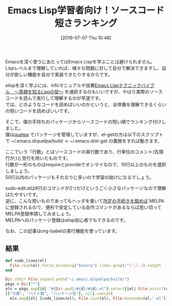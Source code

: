 #+BLOG: rubikitch
#+POSTID: 2451
#+DATE: [2016-07-07 Thu 10:48]
#+PERMALINK: readable-small-packages
#+OPTIONS: toc:nil num:nil todo:nil pri:nil tags:nil ^:nil \n:t -:nil
#+ISPAGE: nil
#+DESCRIPTION:
# (progn (erase-buffer)(find-file-hook--org2blog/wp-mode))
#+BLOG: rubikitch
#+CATEGORY: Emacs, Emacs Lisp, org-mode
#+DESCRIPTION: 
#+MYTAGS: emacs lisp ソースコードを読む, elisp 読むべきソースコード, emacs lisp コードリーディング, どのソースコードを読むべき？, 短いelispパッケージ, emacs lispを学ぶ
#+TITLE: Emacs Lisp学習者向け！ソースコード短さランキング
#+begin: org2blog-tags
#+TAGS: emacs lisp ソースコードを読む, elisp 読むべきソースコード, emacs lisp コードリーディング, どのソースコードを読むべき？, 短いelispパッケージ, emacs lispを学ぶ, Emacs, Emacs Lisp, org-mode, 
#+end:
Emacsを深く使うにあたってはEmacs Lispを学ぶことは避けられません。
Lispレベルまで理解していれば、様々な問題に対して自分で解決できますし、自分が欲しい機能を自分で実装できたりするからです。

elispを深く学ぶには、infoマニュアルや拙著[[http://gihyo.jp/book/2011/978-4-7741-4897-7][Emacs Lispテクニックバイブル　〜真髄を知るLispの掟〜]] を通読するのもいいですが、やはり実際のソースコードを読んで実行して理解するのが早道です。
では、どのようなコードを読めばいいのかというと、全体像を理解できるくらいの短いコードを読めばいいです。

そこで、僕の手持ちのパッケージからソースコードの短い順でランキング付けしました。
僕は[[http://rubikitch.com/2014/09/01/quelpa/][quelpa]] でパッケージを管理していますが、el-getの方は以下のスクリプトで ~/.emacs.d/quelpa/build → ~/.emacs.d/el-get の置換をすれば動きます。

ここでいう「行数」とはソースコードの実行数であり、行単位のコメント(先頭行が;)と空行を除いたものです。
行数が一桁のものはrequireとprovideでオシマイなので、10行以上のものを選択しましょう。
50行以内のパッケージもそれなりに多いので学習の助けになるでしょう。

sudo-edit.elは6行のコマンドが2つだけというごく小さなパッケージなので理解はたやすいです。
逆に、こんな短いものであってもヘッダを書いて[[http://syohex.hatenablog.com/entry/20121021/1350823391][所定の手続きを踏めば]] MELPAに登録されるので、便利で安定している自作コマンドがあるならば思い切ってMELPA登録申請してみましょう。
MELPAへのパッケージ登録はelisp初心者でもできるのです。

なお、この記事はorg-babelの実行機能を使っています。

** 結果

#+BEGIN_SRC ruby 
def code_lines(el)
  File.read(el).force_encoding("binary").lines.grep(/^[^;]./).length
end

Dir.chdir File.expand_path("~/.emacs.d/quelpa/build/")
pkgs = Dir["*"]
els = pkgs.map{|d| "#{Dir.pwd}/#{d}/#{d}.el"}.select{|el| File.exist?(el)}
[["行数", "バイト数", "パッケージ名"], nil].concat(
  els.map{|el| [code_lines(el), File.size(el), File.basename(el,".el")]}.sort)
#+END_SRC

#+RESULTS:
|  行数 | バイト数 | パッケージ名                    |
|-------+----------+---------------------------------|
|     1 |      308 | python3-info                    |
|     2 |       48 | solarized-theme                 |
|     2 |       56 | apropospriate-theme             |
|     2 |     2692 | google-translate                |
|     3 |      408 | boon                            |
|     4 |      255 | noctilux-theme                  |
|     5 |     1053 | gh                              |
|     8 |     8203 | multiple-cursors                |
|    13 |     1870 | sudo-edit                       |
|    13 |     1928 | dedicated                       |
|    14 |     2151 | wgrep-ag                        |
|    15 |     1902 | helm-filesets                   |
|    16 |     2045 | dired-imenu                     |
|    17 |     1292 | cd-compile                      |
|    17 |     2133 | date-at-point                   |
|    19 |     2207 | gitignore-mode                  |
|    20 |     2073 | hookify                         |
|    22 |     1371 | ob-browser                      |
|    24 |     2359 | howm                            |
|    25 |     2236 | esh-buf-stack                   |
|    25 |     2675 | dired-sort                      |
|    25 |     2909 | ido-occasional                  |
|    25 |     3290 | switch-buffer-functions         |
|    26 |     3424 | roguel-ike                      |
|    28 |     1702 | subshell-proc                   |
|    28 |     2766 | realtime-preview                |
|    29 |     2234 | request-deferred                |
|    29 |     2651 | ruby-hash-syntax                |
|    29 |     2754 | pmdm                            |
|    31 |     1750 | oniisama                        |
|    31 |     1757 | color-theme-solarized           |
|    33 |     3327 | omni-scratch                    |
|    33 |     3339 | ibuffer-tramp                   |
|    34 |     2592 | cbm                             |
|    34 |     3047 | easy-repeat                     |
|    35 |     2266 | css-eldoc                       |
|    35 |     2280 | pastelmac-theme                 |
|    35 |     3016 | better-defaults                 |
|    39 |     4850 | recentf-ext                     |
|    40 |     3664 | morlock                         |
|    41 |     3042 | idomenu                         |
|    41 |     3742 | phi-search-migemo               |
|    42 |     2454 | sudden-death                    |
|    42 |     3386 | man-commands                    |
|    42 |     3596 | unify-opening                   |
|    42 |     4930 | echo-bell                       |
|    43 |     2950 | verify-url                      |
|    43 |     3174 | ido-describe-bindings           |
|    43 |     3239 | twilight-theme                  |
|    43 |     3822 | prompt-text                     |
|    44 |     2771 | helm-hoogle                     |
|    44 |     3069 | fic-mode                        |
|    46 |     5100 | backup-each-save                |
|    46 |     6050 | open-junk-file                  |
|    47 |     3155 | define-word                     |
|    47 |     3284 | zzz-to-char                     |
|    48 |     3172 | scratch-pop                     |
|    48 |     3191 | bitly                           |
|    49 |     3228 | drill-instructor-AZIK-force     |
|    49 |     4186 | unkillable-scratch              |
|    49 |     7183 | term-alert                      |
|    50 |     2316 | backtrace-mode                  |
|    50 |     3322 | arjen-grey-theme                |
|    50 |     4431 | ace-jump-helm-line              |
|    51 |     3133 | logito                          |
|    51 |     3327 | termbright-theme                |
|    51 |     3402 | headlong                        |
|    52 |     3491 | real-auto-save                  |
|    52 |     7179 | wimpy-del                       |
|    52 |     8330 | expand-region                   |
|    53 |     4139 | dim-autoload                    |
|    53 |     4360 | path-headerline-mode            |
|    54 |     3317 | phi-search-dired                |
|    54 |     3446 | guru-mode                       |
|    54 |     3983 | paredit-menu                    |
|    54 |     4517 | outlined-elisp-mode             |
|    54 |     4937 | smart-cursor-color              |
|    55 |     2549 | ob-translate                    |
|    55 |     4496 | codesearch                      |
|    55 |     4980 | yatemplate                      |
|    56 |     3665 | hl-todo                         |
|    57 |     2278 | sane-term                       |
|    57 |     6265 | sticky                          |
|    58 |     3423 | tab-jump-out                    |
|    59 |     4147 | init-open-recentf               |
|    59 |     4527 | helm-mode-manager               |
|    59 |     4690 | linum-relative                  |
|    59 |     8975 | dired-details+                  |
|    60 |     3985 | bury-successful-compilation     |
|    60 |     4024 | darkmine-theme                  |
|    60 |     4376 | seeing-is-believing             |
|    60 |     4703 | easy-escape                     |
|    60 |     5909 | filesets+                       |
|    60 |     6507 | sequential-command              |
|    61 |     3679 | helm-package                    |
|    61 |     3682 | atom-one-dark-theme             |
|    61 |     4265 | dired-avfs                      |
|    62 |     4693 | elscreen-persist                |
|    62 |     4957 | avy-zap                         |
|    63 |     4404 | repeatable-motion               |
|    63 |     4718 | flycheck-color-mode-line        |
|    63 |     7387 | term-cmd                        |
|    64 |     4083 | scratch-palette                 |
|    64 |     6996 | helm-migemo                     |
|    65 |     3382 | abyss-theme                     |
|    65 |     3520 | org-doing                       |
|    65 |     5264 | railscasts-theme                |
|    66 |     3331 | dired-toggle-sudo               |
|    66 |     5282 | map-regexp                      |
|    66 |     5585 | page-break-lines                |
|    66 |     6866 | waher-theme                     |
|    67 |     4195 | helm-chrome                     |
|    67 |     4802 | ctags                           |
|    67 |     5196 | sync-recentf                    |
|    67 |     5784 | green-phosphor-theme            |
|    67 |     5790 | autumn-light-theme              |
|    67 |     5867 | goto-last-change                |
|    69 |     5094 | hemisu-theme                    |
|    70 |     4172 | relative-buffers                |
|    70 |     4420 | ido-springboard                 |
|    70 |     4780 | 0blayout                        |
|    71 |     4649 | helm-firefox                    |
|    71 |     4859 | watch-buffer                    |
|    71 |     6871 | hide-lines                      |
|    72 |     4585 | busybee-theme                   |
|    72 |     5249 | chinese-word-at-point           |
|    73 |     4179 | eshell-did-you-mean             |
|    73 |     4733 | system-specific-settings        |
|    74 |     3430 | ace-jump-zap                    |
|    75 |     4218 | esh-help                        |
|    75 |     4447 | narrow-reindent                 |
|    75 |     5548 | myterminal-controls             |
|    76 |     4222 | replace-symbol                  |
|    76 |     4310 | passthword                      |
|    76 |     4484 | ido-occur                       |
|    76 |     4619 | ido-at-point                    |
|    76 |     4955 | isearch-dabbrev                 |
|    76 |     5137 | term-run                        |
|    77 |     5101 | buffer-flip                     |
|    77 |     5843 | per-buffer-theme                |
|    77 |     6062 | md-readme                       |
|    77 |     6992 | colonoscopy-theme               |
|    78 |     5112 | shelltest-mode                  |
|    78 |     6214 | django-theme                    |
|    78 |     7886 | ubuntu-theme                    |
|    79 |     5560 | rand-theme                      |
|    80 |     3775 | expand-line                     |
|    80 |     4402 | helm-wordnet                    |
|    80 |     5775 | sunny-day-theme                 |
|    80 |     6431 | save-visited-files              |
|    80 |     7085 | boron-theme                     |
|    80 |     7193 | bliss-theme                     |
|    80 |     7241 | dark-krystal-theme              |
|    82 |     5583 | restart-emacs                   |
|    82 |     7289 | firecode-theme                  |
|    83 |     4997 | pandoc                          |
|    83 |     4998 | package-utils                   |
|    84 |     4619 | org-bullets                     |
|    84 |     5301 | shut-up                         |
|    84 |     6264 | highlight-leading-spaces        |
|    84 |     8141 | nav-flash                       |
|    85 |     7425 | peacock-theme                   |
|    85 |     7434 | lavender-theme                  |
|    85 |     7502 | flatland-black-theme            |
|    86 |     5463 | cycle-themes                    |
|    86 |     5662 | professional-theme              |
|    87 |     5001 | gitconfig-mode                  |
|    88 |     4548 | espresso-theme                  |
|    88 |     5277 | highlight-thing                 |
|    88 |     5312 | vc-auto-commit                  |
|    88 |     5365 | ietf-docs                       |
|    88 |     5971 | smart-newline                   |
|    88 |     6598 | auto-complete-pcmp              |
|    89 |     4795 | scratch-log                     |
|    89 |     5154 | gitty                           |
|    90 |     4247 | eshell-autojump                 |
|    90 |     6344 | ir-black-theme                  |
|    91 |     5978 | cl-lib-highlight                |
|    92 |     4577 | ac-mozc                         |
|    92 |     4853 | iterator                        |
|    92 |     5150 | centimacro                      |
|    92 |     5299 | discover-my-major               |
|    92 |     5385 | openwith                        |
|    92 |     8787 | org-password-manager            |
|    94 |     5939 | github-browse-file              |
|    94 |     6239 | xah-replace-pairs               |
|    94 |     6787 | soft-morning-theme              |
|    94 |    12366 | hl-line+                        |
|    95 |     6889 | seoul256-theme                  |
|    96 |     4924 | simple-call-tree                |
|    96 |     5372 | beginend                        |
|    97 |     5264 | mwim                            |
|    97 |     6901 | paper-theme                     |
|    98 |     5058 | markdown-mode+                  |
|    98 |     5238 | shrink-whitespace               |
|    98 |    12097 | clues-theme                     |
|    99 |     6009 | shell-split-string              |
|    99 |     6369 | badwolf-theme                   |
|    99 |     6817 | dired-narrow                    |
|   100 |     6349 | elscreen-multi-term             |
|   102 |     5489 | cyphejor                        |
|   102 |     6136 | cursor-test                     |
|   102 |    14699 | diminish                        |
|   103 |     7486 | pretty-symbols                  |
|   103 |     8174 | bubbleberry-theme               |
|   104 |     4300 | rotate                          |
|   104 |     5489 | golden-ratio                    |
|   104 |     6094 | describe-number                 |
|   105 |     6194 | helm-flx                        |
|   105 |     6548 | fm                              |
|   106 |     7020 | multi-compile                   |
|   107 |    13577 | faff-theme                      |
|   107 |    28083 | ace-pinyin                      |
|   109 |     6801 | delim-kill                      |
|   109 |     6822 | orglink                         |
|   109 |     7210 | eclipse-theme                   |
|   109 |    10150 | pp+                             |
|   109 |    11364 | hide-comnt                      |
|   110 |     6136 | smarty-mode                     |
|   111 |     6282 | inflections                     |
|   111 |     7216 | column-enforce-mode             |
|   112 |     5925 | google                          |
|   112 |     9777 | atom-dark-theme                 |
|   113 |     7773 | ibuffer-vc                      |
|   114 |     5698 | smartchr                        |
|   114 |     6874 | highlight-defined               |
|   115 |     6590 | smart-tab                       |
|   115 |     8794 | exec-path-from-shell            |
|   116 |     6410 | find-temp-file                  |
|   116 |    14321 | narrow-indirect                 |
|   117 |     6094 | helm-company                    |
|   117 |     6567 | diffview                        |
|   117 |     8119 | inkpot-theme                    |
|   117 |     8285 | idea-darkula-theme              |
|   118 |     7186 | springboard                     |
|   119 |     6815 | sublimity                       |
|   120 |     7698 | molokai-theme                   |
|   121 |     6368 | helm-bm                         |
|   121 |     8196 | dired-toggle                    |
|   122 |     5991 | spaces                          |
|   122 |     7715 | gandalf-theme                   |
|   124 |     5890 | noflet                          |
|   124 |     5979 | letcheck                        |
|   124 |     6556 | smartrep                        |
|   124 |     6756 | chruby                          |
|   124 |     6970 | projector                       |
|   124 |     8965 | borland-blue-theme              |
|   125 |     6660 | lice                            |
|   125 |     6711 | string-inflection               |
|   125 |     7093 | ace-popup-menu                  |
|   125 |    29592 | tinysegmenter                   |
|   126 |     5066 | ansi                            |
|   126 |     9969 | iodine-theme                    |
|   127 |     7311 | helm-flycheck                   |
|   127 |     8358 | caroline-theme                  |
|   128 |     6450 | multifiles                      |
|   128 |    11329 | pp-c-l                          |
|   130 |     8078 | cherry-blossom-theme            |
|   131 |     7746 | comment-dwim-2                  |
|   131 |     9801 | load-relative                   |
|   132 |     7118 | org-toc                         |
|   132 |     7330 | ido-clever-match                |
|   132 |     8272 | hideshowvis                     |
|   132 |     8429 | dired-open                      |
|   132 |     9783 | phi-search-mc                   |
|   132 |    10131 | darcula-theme                   |
|   132 |    12300 | pangu-spacing                   |
|   134 |     6352 | ace-jump-buffer                 |
|   134 |     6941 | dired-hacks-utils               |
|   134 |     7836 | paren-completer                 |
|   134 |     8025 | xah-lookup                      |
|   134 |     8346 | show-marks                      |
|   135 |     5628 | firebelly-theme                 |
|   135 |     7359 | pallet                          |
|   135 |     9045 | find-file-in-repository         |
|   137 |     7919 | olivetti                        |
|   137 |     8001 | ace-isearch                     |
|   138 |     8349 | hiwin                           |
|   138 |    11030 | hl-defined                      |
|   139 |     5944 | slack                           |
|   139 |     8102 | checkbox                        |
|   139 |     8575 | dired-single                    |
|   139 |    15400 | key-chord                       |
|   140 |     6056 | org-wc                          |
|   140 |     7734 | jaword                          |
|   140 |     7791 | org-eldoc                       |
|   141 |     5254 | jaunte                          |
|   141 |     7753 | free-keys                       |
|   141 |     9366 | orgit                           |
|   143 |     7943 | dash-functional                 |
|   143 |    16802 | keydef                          |
|   144 |     6364 | git-lens                        |
|   145 |     7199 | uimage                          |
|   145 |     7850 | omni-kill                       |
|   145 |     7931 | furl                            |
|   146 |     8076 | pcache                          |
|   146 |     8684 | http                            |
|   146 |    11124 | calmer-forest-theme             |
|   147 |     9361 | birds-of-paradise-plus-theme    |
|   148 |     6251 | edit-at-point                   |
|   149 |     8509 | dizzee                          |
|   149 |     9703 | auto-shell-command              |
|   150 |     6867 | ob-http                         |
|   150 |     8384 | hungry-delete                   |
|   150 |    11027 | ahungry-theme                   |
|   151 |     8387 | visible-mark                    |
|   151 |     8817 | download-region                 |
|   152 |     7644 | stash                           |
|   152 |     7982 | autobookmarks                   |
|   152 |     9921 | phi-search                      |
|   152 |    12020 | auto-save-buffers-enhanced      |
|   153 |     7971 | org-present                     |
|   153 |     8465 | highlight-stages                |
|   153 |     8543 | ac-skk                          |
|   154 |    10667 | ujelly-theme                    |
|   154 |    10686 | debug-print                     |
|   156 |     7215 | @                               |
|   156 |     8802 | gntp                            |
|   156 |    10503 | rich-minority                   |
|   156 |    11905 | iflipb                          |
|   157 |     7284 | mbe                             |
|   158 |     7653 | smart-compile                   |
|   158 |     9015 | nyan-mode                       |
|   158 |     9533 | eldoc-eval                      |
|   158 |    10330 | light-soap-theme                |
|   160 |     8702 | tabula-rasa                     |
|   161 |     9843 | psession                        |
|   161 |    10186 | dired-details                   |
|   162 |     8677 | punctuality-logger              |
|   162 |    12107 | distinguished-theme             |
|   163 |     8722 | firestarter                     |
|   164 |     7122 | number                          |
|   164 |     8315 | imenu-list                      |
|   164 |    12749 | planet-theme                    |
|   166 |     8124 | smeargle                        |
|   166 |     8506 | yandex-weather                  |
|   167 |     8289 | git-link                        |
|   168 |     8264 | autotetris-mode                 |
|   169 |     7916 | anyins                          |
|   169 |     9331 | helm-commandlinefu              |
|   169 |     9483 | window-numbering                |
|   169 |    10001 | imenu-anywhere                  |
|   169 |    10290 | dakrone-theme                   |
|   170 |     9420 | ido-migemo                      |
|   170 |     9685 | helm-descbinds                  |
|   170 |     9989 | windata                         |
|   170 |    10042 | kill-or-bury-alive              |
|   171 |    11835 | ctags-update                    |
|   172 |     9099 | rake                            |
|   172 |    15859 | cursor-chg                      |
|   173 |     8051 | itail                           |
|   173 |     9078 | sclang-extensions               |
|   175 |     8803 | jazzradio                       |
|   177 |     8077 | yafolding                       |
|   179 |     7560 | ruby-block                      |
|   179 |     9343 | fold-this                       |
|   180 |    13705 | findr                           |
|   181 |     8422 | swap-buffers                    |
|   181 |     9276 | elmacro                         |
|   182 |     8694 | helm-google                     |
|   182 |    10408 | loccur                          |
|   182 |    10562 | ido-completing-read+            |
|   183 |     7723 | general-close                   |
|   183 |     9071 | org-multiple-keymap             |
|   184 |     9106 | switch-window                   |
|   184 |    11356 | elscreen-separate-buffer-list   |
|   185 |     9301 | clocker                         |
|   185 |     9703 | focus                           |
|   185 |    10413 | pc-bufsw                        |
|   185 |    12591 | rainbow-delimiters              |
|   186 |     9072 | splitjoin                       |
|   187 |     7861 | string-edit                     |
|   188 |     7953 | git                             |
|   191 |    11632 | badger-theme                    |
|   191 |    12829 | broadcast                       |
|   191 |    14691 | toc-org                         |
|   192 |     9415 | cdb                             |
|   192 |    11151 | package-safe-delete             |
|   193 |    10638 | eshell-prompt-extras            |
|   194 |     9826 | smart-shift                     |
|   195 |    11588 | org-drill-table                 |
|   196 |    11242 | relative-line-numbers           |
|   196 |    11323 | highlight-blocks                |
|   197 |     9991 | flx-ido                         |
|   197 |    12325 | organic-green-theme             |
|   198 |    11664 | emoji-cheat-sheet-plus          |
|   198 |    12543 | el2markdown                     |
|   199 |    18044 | req-package                     |
|   200 |     8748 | undohist                        |
|   201 |     9847 | zlc                             |
|   202 |     8501 | ht                              |
|   202 |     9778 | zop-to-char                     |
|   203 |     8846 | bpr                             |
|   204 |    11451 | indent-guide                    |
|   204 |    13760 | persistent-soft                 |
|   205 |    10781 | flex-isearch                    |
|   205 |    12088 | pkg-info                        |
|   206 |    11716 | auto-yasnippet                  |
|   206 |    12279 | bind-key                        |
|   207 |     9590 | uzumaki                         |
|   207 |    13932 | melpa-upstream-visit            |
|   208 |    11926 | writeroom-mode                  |
|   208 |    13516 | goto-chg                        |
|   209 |    18324 | gruvbox-theme                   |
|   210 |    14172 | warm-night-theme                |
|   211 |    14713 | white-sand-theme                |
|   212 |    10157 | drag-stuff                      |
|   212 |    12039 | rainbow-identifiers             |
|   213 |     8837 | thingopt                        |
|   214 |    14463 | oldlace-theme                   |
|   214 |    14781 | showkey                         |
|   215 |    14398 | hamburg-theme                   |
|   215 |    15077 | reykjavik-theme                 |
|   216 |    15165 | greymatters-theme               |
|   218 |    14881 | phoenix-dark-pink-theme         |
|   225 |    22404 | embrace                         |
|   229 |     9240 | vim-region                      |
|   229 |    12616 | jump-char                       |
|   229 |    14055 | cloc                            |
|   229 |    16199 | el-autoyas                      |
|   231 |    13422 | c-eldoc                         |
|   231 |    13966 | auto-capitalize                 |
|   233 |    10816 | pcsv                            |
|   233 |    13448 | anything-replace-string         |
|   233 |    14998 | owdriver                        |
|   234 |    11806 | ample-regexps                   |
|   234 |    12817 | nodejs-repl                     |
|   235 |    12565 | jump                            |
|   236 |    10455 | mpv                             |
|   237 |    11353 | async                           |
|   237 |    11590 | shell-pop                       |
|   237 |    13348 | ido-vertical-mode               |
|   238 |    11078 | quickref                        |
|   238 |    11141 | dired-k                         |
|   238 |    13776 | magit-gh-pulls                  |
|   241 |    12673 | wrap-region                     |
|   241 |    23411 | clipmon                         |
|   242 |    12040 | yascroll                        |
|   242 |    12445 | camcorder                       |
|   244 |    17051 | rope-read-mode                  |
|   245 |    12037 | rect+                           |
|   246 |    13794 | corral                          |
|   247 |    13695 | test-simple                     |
|   254 |    15937 | niflheim-theme                  |
|   256 |    13844 | shell-switcher                  |
|   258 |    11400 | vline                           |
|   259 |    13411 | helm-ag-r                       |
|   259 |    16709 | simpleclip                      |
|   260 |    12651 | flx-isearch                     |
|   262 |    13078 | ert-runner                      |
|   262 |    13246 | flx                             |
|   265 |    14152 | ob-ipython                      |
|   265 |    14417 | edit-indirect                   |
|   266 |    13166 | imenus                          |
|   270 |    11797 | stripe-buffer                   |
|   271 |    16853 | gruber-darker-theme             |
|   272 |    14394 | shackle                         |
|   275 |    13572 | vlf                             |
|   276 |    14168 | save-sexp                       |
|   279 |    11717 | electric-spacing                |
|   279 |    17189 | centered-cursor-mode            |
|   280 |    14865 | aggressive-indent               |
|   281 |    10673 | quick-buffer-switch             |
|   282 |    15653 | kurecolor                       |
|   285 |    13903 | haskell-emacs                   |
|   287 |    14668 | eshell-z                        |
|   288 |    13525 | helm-perldoc                    |
|   288 |    15148 | helm-dash                       |
|   288 |    15187 | yaml-mode                       |
|   288 |    15882 | initsplit                       |
|   288 |    17648 | buffer-stack                    |
|   289 |    13364 | speed-type                      |
|   290 |    15866 | helm-open-github                |
|   292 |    13244 | garoon                          |
|   292 |    16016 | magit-gitflow                   |
|   292 |    19394 | helm-c-yasnippet                |
|   297 |    13089 | git-rebase-mode                 |
|   297 |    19099 | zerodark-theme                  |
|   299 |    14456 | tabulated-list                  |
|   301 |    12353 | ace-link                        |
|   302 |    21700 | airline-themes                  |
|   303 |    15732 | operate-on-number               |
|   306 |    17912 | howdoi                          |
|   307 |    15355 | ido-hacks                       |
|   310 |    17921 | highlight-symbol                |
|   311 |    29347 | jbeans-theme                    |
|   312 |    14321 | tracking                        |
|   314 |    19525 | yaxception                      |
|   319 |    16520 | anaphora                        |
|   322 |    16051 | avy-migemo                      |
|   322 |    24661 | sr-speedbar                     |
|   324 |    16238 | fancy-narrow                    |
|   326 |    18431 | splitter                        |
|   327 |    15914 | annotate                        |
|   329 |    20242 | google-this                     |
|   330 |    16467 | discover                        |
|   336 |    18789 | pcomplete-extension             |
|   337 |    26820 | moe-theme                       |
|   349 |    17950 | helm-ls-git                     |
|   349 |    22516 | outline-magic                   |
|   352 |    16136 | keyfreq                         |
|   359 |    21168 | visual-regexp-steroids          |
|   363 |    25713 | guide-key                       |
|   364 |    30981 | plan9-theme                     |
|   365 |    17298 | state                           |
|   365 |    24961 | demo-it                         |
|   371 |    17223 | use-package                     |
|   373 |    39987 | lacarte                         |
|   374 |    20405 | symon                           |
|   375 |    20934 | helm-cmd-t                      |
|   381 |    17856 | smex                            |
|   384 |    17941 | esup                            |
|   384 |    34405 | darktooth-theme                 |
|   388 |    18168 | commander                       |
|   388 |    19726 | sunshine                        |
|   390 |    18050 | concurrent                      |
|   390 |    18265 | helm-ag                         |
|   391 |    19301 | mag-menu                        |
|   391 |    24019 | smooth-scroll                   |
|   391 |    27850 | basic-theme                     |
|   396 |    17523 | seq                             |
|   398 |    19493 | link-hint                       |
|   399 |    21189 | lisp-extra-font-lock            |
|   402 |    17483 | ace-window                      |
|   402 |    18427 | diredful                        |
|   402 |    19660 | quelpa                          |
|   405 |    16830 | metaweblog                      |
|   413 |    19009 | yari                            |
|   414 |    19701 | image+                          |
|   416 |    16406 | f                               |
|   418 |    58159 | soothe-theme                    |
|   422 |    22006 | html-to-markdown                |
|   424 |    26483 | jg-quicknav                     |
|   426 |    17122 | electric-operator               |
|   431 |    24827 | el-init                         |
|   433 |    21679 | key-combo                       |
|   433 |    22260 | eval-sexp-fu                    |
|   435 |    26121 | on-screen                       |
|   437 |    19882 | powerline                       |
|   438 |    21683 | eyebrowse                       |
|   439 |    21630 | ag                              |
|   439 |    23710 | jist                            |
|   440 |    24751 | log4e                           |
|   445 |    21228 | polymode                        |
|   446 |    20471 | bbyac                           |
|   446 |    20709 | boxquote                        |
|   447 |    22033 | makey                           |
|   452 |    22373 | linked-buffer                   |
|   456 |    25500 | epl                             |
|   462 |    30209 | flatui-theme                    |
|   464 |    34405 | assess                          |
|   464 |    34794 | sisyphus                        |
|   466 |    22123 | runner                          |
|   482 |    19681 | s                               |
|   488 |    32394 | multi-term                      |
|   492 |    24467 | swoop                           |
|   500 |    27315 | org-journal                     |
|   503 |    32720 | multicolumn                     |
|   505 |    26521 | color-identifiers-mode          |
|   510 |    25306 | git-commit-mode                 |
|   512 |    33678 | afternoon-theme                 |
|   519 |    25729 | keymap-utils                    |
|   519 |    28252 | origami                         |
|   520 |    33229 | log4j-mode                      |
|   525 |    33209 | grandshell-theme                |
|   526 |    34973 | spacegray-theme                 |
|   533 |    37235 | back-button                     |
|   544 |    27639 | inf-ruby                        |
|   552 |    26597 | ov                              |
|   563 |    25977 | org-grep                        |
|   568 |    31299 | with-editor                     |
|   574 |    26460 | gist                            |
|   575 |    27712 | dired-subtree                   |
|   579 |    38533 | ample-zen-theme                 |
|   582 |    23894 | mew                             |
|   582 |    28431 | naquadah-theme                  |
|   590 |    26913 | smartwin                        |
|   596 |    30497 | eww-lnum                        |
|   601 |    25740 | yagist                          |
|   607 |    30052 | gotham-theme                    |
|   612 |    38594 | decl                            |
|   612 |    41128 | button-lock                     |
|   613 |    28190 | full-ack                        |
|   613 |    43094 | hexrgb                          |
|   614 |    29154 | poporg                          |
|   615 |    35086 | revive                          |
|   616 |    30754 | cycbuf                          |
|   621 |    42107 | cyberpunk-theme                 |
|   628 |    30273 | org-gcal                        |
|   630 |    26062 | swiper                          |
|   635 |    28413 | id-manager                      |
|   637 |    33617 | m-buffer                        |
|   647 |    37592 | xml-rpc                         |
|   652 |    36187 | litable                         |
|   654 |    29280 | ox-reveal                       |
|   655 |    25214 | subatomic-theme                 |
|   659 |    34918 | window-layout                   |
|   665 |    47691 | ample-theme                     |
|   669 |    30540 | anzu                            |
|   670 |    29509 | migemo                          |
|   671 |    35249 | pos-tip                         |
|   672 |    39611 | color-theme-sanityinc-solarized |
|   674 |    29989 | orgtbl-aggregate                |
|   674 |    36598 | helm-projectile                 |
|   677 |    32450 | perspective                     |
|   680 |    34810 | minesweeper                     |
|   683 |    36889 | escreen                         |
|   684 |    44482 | wiki-nav                        |
|   685 |    29385 | shelldoc                        |
|   685 |    31325 | bog                             |
|   695 |    46948 | material-theme                  |
|   711 |    43863 | hardhat                         |
|   716 |    40309 | color-theme-sanityinc-tomorrow  |
|   718 |    39570 | ido-ubiquitous                  |
|   720 |    33122 | easy-kill                       |
|   720 |    33657 | ack-menu                        |
|   721 |    45934 | el-get                          |
|   723 |    34277 | cask                            |
|   723 |    41469 | anything-complete               |
|   725 |    33821 | anything-project                |
|   731 |    45249 | macrostep                       |
|   736 |    42638 | dtrt-indent                     |
|   738 |    33040 | git-gutter                      |
|   740 |    51606 | leuven-theme                    |
|   744 |    38380 | list-utils                      |
|   747 |    35388 | hl-anything                     |
|   749 |    41290 | alert                           |
|   769 |    35482 | deferred                        |
|   779 |    58643 | auto-install                    |
|   780 |    47303 | ignoramus                       |
|   782 |    51933 | flatland-theme                  |
|   789 |    33542 | direx                           |
|   793 |    36052 | fcopy                           |
|   803 |    38576 | worf                            |
|   808 |    43093 | ace-jump-mode                   |
|   817 |    44855 | visual-regexp                   |
|   826 |    35481 | wgrep                           |
|   834 |    52337 | lentic                          |
|   845 |    37871 | hydra                           |
|   861 |    42732 | lusty-explorer                  |
|   872 |    35792 | neotree                         |
|   873 |    39124 | yabin                           |
|   885 |    58100 | aurora-theme                    |
|   888 |    62118 | hc-zenburn-theme                |
|   892 |    46232 | websocket                       |
|   892 |    46368 | zencoding-mode                  |
|   900 |    50568 | dired-filter                    |
|   907 |    43787 | popwin                          |
|   925 |    51625 | emojify                         |
|   945 |    44606 | ox-pandoc                       |
|   962 |    46719 | org2blog                        |
|   962 |    59249 | anti-zenburn-theme              |
|   967 |    63350 | win-switch                      |
|   976 |    41085 | avy                             |
|   978 |    44203 | enh-ruby-mode                   |
|   996 |    47836 | browse-kill-ring                |
|   998 |    69667 | darkburn-theme                  |
|  1010 |    51733 | bm                              |
|  1017 |    49134 | helm-gtags                      |
|  1040 |    49512 | rust-mode                       |
|  1041 |    71206 | zenburn-theme                   |
|  1045 |    52312 | request                         |
|  1077 |    57148 | paxedit                         |
|  1102 |    49916 | names                           |
|  1107 |    44565 | prodigy                         |
|  1110 |    63929 | pophint                         |
|  1125 |    53368 | auto-highlight-symbol           |
|  1153 |    60290 | which-key                       |
|  1172 |    55381 | quickrun                        |
|  1174 |    55117 | omnisharp                       |
|  1203 |    77311 | smart-mode-line                 |
|  1208 |    56302 | php-mode                        |
|  1217 |    72410 | simple-call-tree+               |
|  1218 |    61343 | persp-mode                      |
|  1232 |    55213 | popup                           |
|  1259 |    56487 | summarye                        |
|  1263 |    59742 | weblogger                       |
|  1266 |    59229 | go-mode                         |
|  1286 |    67877 | color-theme                     |
|  1299 |    68575 | package-build                   |
|  1321 |    65668 | helm-swoop                      |
|  1329 |    78074 | yaoddmuse                       |
|  1352 |    74816 | pandoc-mode                     |
|  1355 |    58673 | ruby-mode                       |
|  1370 |    63511 | elscreen                        |
|  1403 |    99859 | isearch-prop                    |
|  1447 |   101625 | palette                         |
|  1487 |    68980 | outorg                          |
|  1517 |    73728 | tabbar                          |
|  1529 |    97029 | windows                         |
|  1552 |    76415 | lua-mode                        |
|  1605 |    73503 | ctable                          |
|  1622 |   140690 | highlight                       |
|  1738 |   105641 | alect-themes                    |
|  1775 |    79298 | workgroups                      |
|  1812 |    74661 | auto-complete                   |
|  1837 |    78758 | counsel                         |
|  1855 |    87318 | mediawiki                       |
|  1864 |    98746 | navi-mode                       |
|  2046 |    84739 | dash                            |
|  2070 |   114254 | font-lock-studio                |
|  2102 |   119281 | pcre2el                         |
|  2206 |   108569 | projectile                      |
|  2242 |   105312 | company                         |
|  2242 |   115266 | org-toodledo                    |
|  2275 |   111957 | rebox2                          |
|  2430 |   131710 | gnuplot                         |
|  2492 |   121698 | paredit                         |
|  2714 |   128944 | org-drill                       |
|  2782 |   113501 | ivy                             |
|  2791 |   160928 | outshine                        |
|  2871 |   169639 | csharp-mode                     |
|  2988 |   136032 | circe                           |
|  2998 |   118721 | yatex                           |
|  3080 |   171320 | undo-tree                       |
|  3177 |   179932 | anything                        |
|  3343 |   133789 | imakado                         |
|  3504 |   139280 | emmet-mode                      |
|  3733 |   188891 | yasnippet                       |
|  3966 |   164902 | japanlaw                        |
|  4287 |   365774 | ucs-utils                       |
|  4444 |   198364 | monokai-theme                   |
|  4910 |   236912 | helm                            |
|  5103 |   205259 | skk                             |
|  5232 |   289703 | markdown-mode                   |
|  6104 |   286725 | slime                           |
|  6125 |   289642 | flycheck                        |
|  6908 |   329671 | smartparens                     |
|  9428 |   431968 | bongo                           |
| 10450 |   422668 | web-mode                        |
| 10519 |   421135 | w3m                             |
| 11004 |   501553 | js2-mode                        |
| 11426 |   466886 | twittering-mode                 |


# (progn (forward-line 1)(shell-command "screenshot-time.rb org_template" t))
